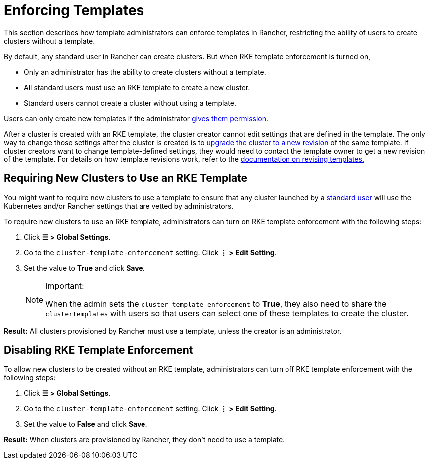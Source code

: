 = Enforcing Templates

This section describes how template administrators can enforce templates in Rancher, restricting the ability of users to create clusters without a template.

By default, any standard user in Rancher can create clusters. But when RKE template enforcement is turned on,

* Only an administrator has the ability to create clusters without a template.
* All standard users must use an RKE template to create a new cluster.
* Standard users cannot create a cluster without using a template.

Users can only create new templates if the administrator xref:./creator-permissions.adoc#_allowing_a_user_to_create_templates[gives them permission.]

After a cluster is created with an RKE template, the cluster creator cannot edit settings that are defined in the template. The only way to change those settings after the cluster is created is to xref:./apply-templates.adoc#_updating_a_cluster_created_with_an_rke_template[upgrade the cluster to a new revision] of the same template. If cluster creators want to change template-defined settings, they would need to contact the template owner to get a new revision of the template. For details on how template revisions work, refer to the xref:./manage-templates.adoc#_updating_a_template[documentation on revising templates.]

== Requiring New Clusters to Use an RKE Template

You might want to require new clusters to use a template to ensure that any cluster launched by a xref:rancher-admin/users/authn-and-authz/manage-role-based-access-control-rbac/global-permissions.adoc[standard user] will use the Kubernetes and/or Rancher settings that are vetted by administrators.

To require new clusters to use an RKE template, administrators can turn on RKE template enforcement with the following steps:

. Click *☰ > Global Settings*.
. Go to the `cluster-template-enforcement` setting. Click *⋮ > Edit Setting*.
. Set the value to *True* and click *Save*.
+

[NOTE]
.Important:
====
When the admin sets the `cluster-template-enforcement` to *True*, they also need to share the `clusterTemplates` with users so that users can select one of these templates to create the cluster.
====


*Result:* All clusters provisioned by Rancher must use a template, unless the creator is an administrator.

== Disabling RKE Template Enforcement

To allow new clusters to be created without an RKE template, administrators can turn off RKE template enforcement with the following steps:

. Click *☰ > Global Settings*.
. Go to the `cluster-template-enforcement` setting. Click *⋮ > Edit Setting*.
. Set the value to *False* and click *Save*.

*Result:* When clusters are provisioned by Rancher, they don't need to use a template.
